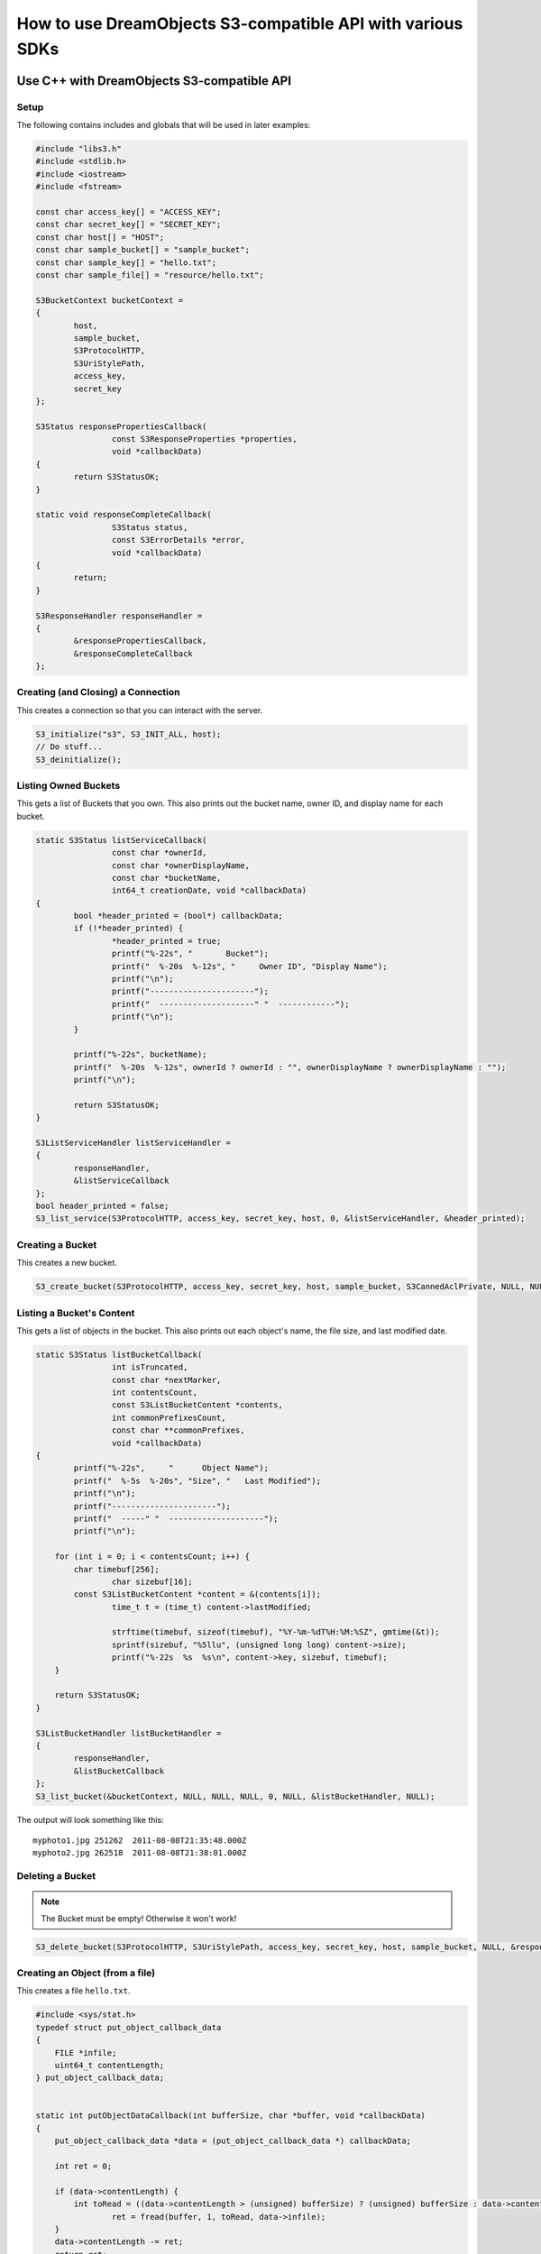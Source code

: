 How to use DreamObjects S3-compatible API with various SDKs
^^^^^^^^^^^^^^^^^^^^^^^^^^^^^^^^^^^^^^^^^^^^^^^^^^^^^^^^^^^


Use C++ with DreamObjects S3-compatible API
===========================================

Setup
-----

The following contains includes and globals that will be used in later examples:

.. code-block:: cpp

    #include "libs3.h"
    #include <stdlib.h>
    #include <iostream>
    #include <fstream>

    const char access_key[] = "ACCESS_KEY";
    const char secret_key[] = "SECRET_KEY";
    const char host[] = "HOST";
    const char sample_bucket[] = "sample_bucket";
    const char sample_key[] = "hello.txt";
    const char sample_file[] = "resource/hello.txt";

    S3BucketContext bucketContext =
    {
            host,
            sample_bucket,
            S3ProtocolHTTP,
            S3UriStylePath,
            access_key,
            secret_key
    };

    S3Status responsePropertiesCallback(
                    const S3ResponseProperties *properties,
                    void *callbackData)
    {
            return S3StatusOK;
    }

    static void responseCompleteCallback(
                    S3Status status,
                    const S3ErrorDetails *error,
                    void *callbackData)
    {
            return;
    }

    S3ResponseHandler responseHandler =
    {
            &responsePropertiesCallback,
            &responseCompleteCallback
    };


Creating (and Closing) a Connection
-----------------------------------

This creates a connection so that you can interact with the server.

.. code-block:: cpp

    S3_initialize("s3", S3_INIT_ALL, host);
    // Do stuff...
    S3_deinitialize();


Listing Owned Buckets
---------------------

This gets a list of Buckets that you own.
This also prints out the bucket name, owner ID, and display name
for each bucket.

.. code-block:: cpp

    static S3Status listServiceCallback(
                    const char *ownerId,
                    const char *ownerDisplayName,
                    const char *bucketName,
                    int64_t creationDate, void *callbackData)
    {
            bool *header_printed = (bool*) callbackData;
            if (!*header_printed) {
                    *header_printed = true;
                    printf("%-22s", "       Bucket");
                    printf("  %-20s  %-12s", "     Owner ID", "Display Name");
                    printf("\n");
                    printf("----------------------");
                    printf("  --------------------" "  ------------");
                    printf("\n");
            }

            printf("%-22s", bucketName);
            printf("  %-20s  %-12s", ownerId ? ownerId : "", ownerDisplayName ? ownerDisplayName : "");
            printf("\n");

            return S3StatusOK;
    }

    S3ListServiceHandler listServiceHandler =
    {
            responseHandler,
            &listServiceCallback
    };
    bool header_printed = false;
    S3_list_service(S3ProtocolHTTP, access_key, secret_key, host, 0, &listServiceHandler, &header_printed);


Creating a Bucket
-----------------

This creates a new bucket.

.. code-block:: cpp

    S3_create_bucket(S3ProtocolHTTP, access_key, secret_key, host, sample_bucket, S3CannedAclPrivate, NULL, NULL, &responseHandler, NULL);


Listing a Bucket's Content
--------------------------

This gets a list of objects in the bucket.
This also prints out each object's name, the file size, and
last modified date.

.. code-block:: cpp

    static S3Status listBucketCallback(
                    int isTruncated,
                    const char *nextMarker,
                    int contentsCount,
                    const S3ListBucketContent *contents,
                    int commonPrefixesCount,
                    const char **commonPrefixes,
                    void *callbackData)
    {
            printf("%-22s",	"      Object Name");
            printf("  %-5s  %-20s", "Size", "   Last Modified");
            printf("\n");
            printf("----------------------");
            printf("  -----" "  --------------------");
            printf("\n");

        for (int i = 0; i < contentsCount; i++) {
            char timebuf[256];
                    char sizebuf[16];
            const S3ListBucketContent *content = &(contents[i]);
                    time_t t = (time_t) content->lastModified;

                    strftime(timebuf, sizeof(timebuf), "%Y-%m-%dT%H:%M:%SZ", gmtime(&t));
                    sprintf(sizebuf, "%5llu", (unsigned long long) content->size);
                    printf("%-22s  %s  %s\n", content->key, sizebuf, timebuf);
        }

        return S3StatusOK;
    }

    S3ListBucketHandler listBucketHandler =
    {
            responseHandler,
            &listBucketCallback
    };
    S3_list_bucket(&bucketContext, NULL, NULL, NULL, 0, NULL, &listBucketHandler, NULL);

The output will look something like this::

   myphoto1.jpg	251262	2011-08-08T21:35:48.000Z
   myphoto2.jpg	262518	2011-08-08T21:38:01.000Z


Deleting a Bucket
-----------------

.. note::

   The Bucket must be empty! Otherwise it won't work!

.. code-block:: cpp

    S3_delete_bucket(S3ProtocolHTTP, S3UriStylePath, access_key, secret_key, host, sample_bucket, NULL, &responseHandler, NULL);


Creating an Object (from a file)
--------------------------------

This creates a file ``hello.txt``.

.. code-block:: cpp

    #include <sys/stat.h>
    typedef struct put_object_callback_data
    {
        FILE *infile;
        uint64_t contentLength;
    } put_object_callback_data;


    static int putObjectDataCallback(int bufferSize, char *buffer, void *callbackData)
    {
        put_object_callback_data *data = (put_object_callback_data *) callbackData;

        int ret = 0;

        if (data->contentLength) {
            int toRead = ((data->contentLength > (unsigned) bufferSize) ? (unsigned) bufferSize : data->contentLength);
                    ret = fread(buffer, 1, toRead, data->infile);
        }
        data->contentLength -= ret;
        return ret;
    }

    put_object_callback_data data;
    struct stat statbuf;
    if (stat(sample_file, &statbuf) == -1) {
            fprintf(stderr, "\nERROR: Failed to stat file %s: ", sample_file);
            perror(0);
            exit(-1);
    }

    int contentLength = statbuf.st_size;
    data.contentLength = contentLength;

    if (!(data.infile = fopen(sample_file, "r"))) {
            fprintf(stderr, "\nERROR: Failed to open input file %s: ", sample_file);
            perror(0);
            exit(-1);
    }

    S3PutObjectHandler putObjectHandler =
    {
            responseHandler,
            &putObjectDataCallback
    };

    S3_put_object(&bucketContext, sample_key, contentLength, NULL, NULL, &putObjectHandler, &data);


Download an Object (to a file)
------------------------------

This downloads a file and prints the contents.

.. code-block:: cpp

    static S3Status getObjectDataCallback(int bufferSize, const char *buffer, void *callbackData)
    {
            FILE *outfile = (FILE *) callbackData;
            size_t wrote = fwrite(buffer, 1, bufferSize, outfile);
            return ((wrote < (size_t) bufferSize) ? S3StatusAbortedByCallback : S3StatusOK);
    }

    S3GetObjectHandler getObjectHandler =
    {
            responseHandler,
            &getObjectDataCallback
    };
    FILE *outfile = stdout;
    S3_get_object(&bucketContext, sample_key, NULL, 0, 0, NULL, &getObjectHandler, outfile);


Delete an Object
----------------

This deletes an object.

.. code-block:: cpp

    S3ResponseHandler deleteResponseHandler =
    {
            0,
            &responseCompleteCallback
    };
    S3_delete_object(&bucketContext, sample_key, 0, &deleteResponseHandler, 0);


Change an Object's ACL
----------------------

This changes an object's ACL to grant full control to another user.


.. code-block:: cpp

    #include <string.h>
    char ownerId[] = "owner";
    char ownerDisplayName[] = "owner";
    char granteeId[] = "grantee";
    char granteeDisplayName[] = "grantee";

    S3AclGrant grants[] = {
            {
                    S3GranteeTypeCanonicalUser,
                    {{}},
                    S3PermissionFullControl
            },
            {
                    S3GranteeTypeCanonicalUser,
                    {{}},
                    S3PermissionReadACP
            },
            {
                    S3GranteeTypeAllUsers,
                    {{}},
                    S3PermissionRead
            }
    };

    strncpy(grants[0].grantee.canonicalUser.id, ownerId, S3_MAX_GRANTEE_USER_ID_SIZE);
    strncpy(grants[0].grantee.canonicalUser.displayName, ownerDisplayName, S3_MAX_GRANTEE_DISPLAY_NAME_SIZE);

    strncpy(grants[1].grantee.canonicalUser.id, granteeId, S3_MAX_GRANTEE_USER_ID_SIZE);
    strncpy(grants[1].grantee.canonicalUser.displayName, granteeDisplayName, S3_MAX_GRANTEE_DISPLAY_NAME_SIZE);

    S3_set_acl(&bucketContext, sample_key, ownerId, ownerDisplayName, 3, grants, 0, &responseHandler, 0);


Generate Object Download URL (signed)
-------------------------------------

This generates a signed download URL that will be valid for 5 minutes.

.. code-block:: cpp

    #include <time.h>
    char buffer[S3_MAX_AUTHENTICATED_QUERY_STRING_SIZE];
    int64_t expires = time(NULL) + 60 * 5; // Current time + 5 minutes

    S3_generate_authenticated_query_string(buffer, &bucketContext, sample_key, expires, NULL);

Use C# with DreamObjects S3-compatible API
==========================================

Creating a Connection
---------------------

This creates a connection so that you can interact with the server.

.. code-block:: csharp

    using System;
    using Amazon;
    using Amazon.S3;
    using Amazon.S3.Model;

    string accessKey = "put your access key here!";
    string secretKey = "put your secret key here!";

    AmazonS3Config config = new AmazonS3Config();
    config.ServiceURL = "objects.dreamhost.com";

    AmazonS3 client = Amazon.AWSClientFactory.CreateAmazonS3Client(
            accessKey,
            secretKey,
            config
            );


Listing Owned Buckets
---------------------

This gets a list of Buckets that you own.
This also prints out the bucket name and creation date of each bucket.

.. code-block:: csharp

    ListBucketResponse response = client.ListBuckets();
    foreach (S3Bucket b in response.Buckets)
    {
            Console.WriteLine("{0}\t{1}", b.BucketName, b.CreationDate);
    }

The output will look something like this::

   mahbuckat1	2011-04-21T18:05:39.000Z
   mahbuckat2	2011-04-21T18:05:48.000Z
   mahbuckat3	2011-04-21T18:07:18.000Z


Creating a Bucket
-----------------
This creates a new bucket called ``my-new-bucket``

.. code-block:: csharp

    PutBucketRequest request = new PutBucketRequest();
    request.BucketName = "my-new-bucket";
    client.PutBucket(request);

Listing a Bucket's Content
--------------------------

This gets a list of objects in the bucket.
This also prints out each object's name, the file size, and last
modified date.

.. code-block:: csharp

    ListObjectsRequest request = new ListObjectsRequest();
    request.BucketName = "my-new-bucket";
    ListObjectsResponse response = client.ListObjects(request);
    foreach (S3Object o in response.S3Objects)
    {
            Console.WriteLine("{0}\t{1}\t{2}", o.Key, o.Size, o.LastModified);
    }

The output will look something like this::

   myphoto1.jpg	251262	2011-08-08T21:35:48.000Z
   myphoto2.jpg	262518	2011-08-08T21:38:01.000Z


Deleting a Bucket
-----------------

.. note::

   The Bucket must be empty! Otherwise it won't work!

.. code-block:: csharp

    DeleteBucketRequest request = new DeleteBucketRequest();
    request.BucketName = "my-new-bucket";
    client.DeleteBucket(request);


Forced Delete for Non-empty Buckets
-----------------------------------

.. attention::

   not available


Creating an Object
------------------

This creates a file ``hello.txt`` with the string ``"Hello World!"``

.. code-block:: csharp

    PutObjectRequest request = new PutObjectRequest();
    request.Bucket      = "my-new-bucket";
    request.Key         = "hello.txt";
    request.ContentType = "text/plain";
    request.ContentBody = "Hello World!";
    client.PutObject(request);


Change an Object's ACL
----------------------

This makes the object ``hello.txt`` to be publicly readable, and
``secret_plans.txt`` to be private.

.. code-block:: csharp

    SetACLRequest request = new SetACLRequest();
    request.BucketName = "my-new-bucket";
    request.Key        = "hello.txt";
    request.CannedACL  = S3CannedACL.PublicRead;
    client.SetACL(request);

    SetACLRequest request2 = new SetACLRequest();
    request2.BucketName = "my-new-bucket";
    request2.Key        = "secret_plans.txt";
    request2.CannedACL  = S3CannedACL.Private;
    client.SetACL(request2);


Download an Object (to a file)
------------------------------

This downloads the object ``perl_poetry.pdf`` and saves it in
``C:\Users\larry\Documents``

.. code-block:: csharp

    GetObjectRequest request = new GetObjectRequest();
    request.BucketName = "my-new-bucket";
    request.Key        = "perl_poetry.pdf"
    GetObjectResponse response = client.GetObject(request);
    response.WriteResponseStreamToFile("C:\\Users\\larry\\Documents\\perl_poetry.pdf");


Delete an Object
----------------

This deletes the object ``goodbye.txt``

.. code-block:: csharp

    DeleteObjectRequest request = new DeleteObjectRequest();
    request.BucketName = "my-new-bucket";
    request.Key        = "goodbye.txt";
    client.DeleteObject(request);


Generate Object Download URLs (signed and unsigned)
---------------------------------------------------

This generates an unsigned download URL for ``hello.txt``. This works
because we made ``hello.txt`` public by setting the ACL above.
This then generates a signed download URL for ``secret_plans.txt`` that
will work for 1 hour. Signed download URLs will work for the time
period even if the object is private (when the time period is up, the
URL will stop working).

.. note::

   The C# S3 Library does not have a method for generating unsigned
   URLs, so the following example only shows generating signed URLs.

.. code-block:: csharp

    GetPreSignedUrlRequest request = new GetPreSignedUrlRequest();
    request.BucketName = "my-bucket-name";
    request.Key        = "secret_plans.txt";
    request.Expires    = DateTime.Now.AddHours(1);
    request.Protocol   = Protocol.HTTP;
    string url = client.GetPreSignedURL(request);
    Console.WriteLine(url);

The output of this will look something like::

   http://objects.dreamhost.com/my-bucket-name/secret_plans.txt?Signature=XXXXXXXXXXXXXXXXXXXXXXXXXXX&Expires=1316027075&AWSAccessKeyId=XXXXXXXXXXXXXXXXXXX

Use Java with DreamObjects S3-compatible API
============================================

Setup
-----

The following examples may require some or all of the following java
classes to be imported:

.. code-block:: java

    import java.io.ByteArrayInputStream;
    import java.io.File;
    import java.util.List;
    import com.amazonaws.auth.AWSCredentials;
    import com.amazonaws.auth.BasicAWSCredentials;
    import com.amazonaws.util.StringUtils;
    import com.amazonaws.services.s3.AmazonS3;
    import com.amazonaws.services.s3.AmazonS3Client;
    import com.amazonaws.services.s3.model.Bucket;
    import com.amazonaws.services.s3.model.CannedAccessControlList;
    import com.amazonaws.services.s3.model.GeneratePresignedUrlRequest;
    import com.amazonaws.services.s3.model.GetObjectRequest;
    import com.amazonaws.services.s3.model.ObjectListing;
    import com.amazonaws.services.s3.model.ObjectMetadata;
    import com.amazonaws.services.s3.model.S3ObjectSummary;


Creating a Connection
---------------------

This creates a connection so that you can interact with the server.

.. code-block:: java

    String accessKey = "insert your access key here!";
    String secretKey = "insert your secret key here!";

    AWSCredentials credentials = new BasicAWSCredentials(accessKey, secretKey);
    AmazonS3 conn = new AmazonS3Client(credentials);
    conn.setEndpoint("objects.dreamhost.com");


Listing Owned Buckets
---------------------

This gets a list of Buckets that you own.
This also prints out the bucket name and creation date of each bucket.

.. code-block:: java

    List<Bucket> buckets = conn.listBuckets();
    for (Bucket bucket : buckets) {
            System.out.println(bucket.getName() + "\t" +
                    StringUtils.fromDate(bucket.getCreationDate()));
    }

The output will look something like this::

   mahbuckat1	2011-04-21T18:05:39.000Z
   mahbuckat2	2011-04-21T18:05:48.000Z
   mahbuckat3	2011-04-21T18:07:18.000Z


Creating a Bucket
-----------------

This creates a new bucket called ``my-new-bucket``

.. code-block:: java

    Bucket bucket = conn.createBucket("my-new-bucket");


Listing a Bucket's Content
--------------------------
This gets a list of objects in the bucket.
This also prints out each object's name, the file size, and last
modified date.

.. code-block:: java

    ObjectListing objects = conn.listObjects(bucket.getName());
    do {
            for (S3ObjectSummary objectSummary : objects.getObjectSummaries()) {
                    System.out.println(objectSummary.getKey() + "\t" +
                            ObjectSummary.getSize() + "\t" +
                            StringUtils.fromDate(objectSummary.getLastModified()));
            }
            objects = conn.listNextBatchOfObjects(objects);
    } while (objects.isTruncated());

The output will look something like this::

   myphoto1.jpg	251262	2011-08-08T21:35:48.000Z
   myphoto2.jpg	262518	2011-08-08T21:38:01.000Z


Deleting a Bucket
-----------------

.. note::
   The Bucket must be empty! Otherwise it won't work!

.. code-block:: java

    conn.deleteBucket(bucket.getName());


Forced Delete for Non-empty Buckets
-----------------------------------
.. attention::
   not available


Creating an Object
------------------

This creates a file ``hello.txt`` with the string ``"Hello World!"``

.. code-block:: java

    ByteArrayInputStream input = new ByteArrayInputStream("Hello World!".getBytes());
    conn.putObject(bucket.getName(), "hello.txt", input, new ObjectMetadata());


Change an Object's ACL
----------------------

This makes the object ``hello.txt`` to be publicly readable, and
``secret_plans.txt`` to be private.

.. code-block:: java

    conn.setObjectAcl(bucket.getName(), "hello.txt", CannedAccessControlList.PublicRead);
    conn.setObjectAcl(bucket.getName(), "secret_plans.txt", CannedAccessControlList.Private);


Download an Object (to a file)
------------------------------

This downloads the object ``perl_poetry.pdf`` and saves it in
``/home/larry/documents``

.. code-block:: java

    conn.getObject(
            new GetObjectRequest(bucket.getName(), "perl_poetry.pdf"),
            new File("/home/larry/documents/perl_poetry.pdf")
    );


Delete an Object
----------------

This deletes the object ``goodbye.txt``

.. code-block:: java

    conn.deleteObject(bucket.getName(), "goodbye.txt");


Generate Object Download URLs (signed and unsigned)
---------------------------------------------------

This generates an unsigned download URL for ``hello.txt``. This works
because we made ``hello.txt`` public by setting the ACL above.
This then generates a signed download URL for ``secret_plans.txt`` that
will work for 1 hour. Signed download URLs will work for the time
period even if the object is private (when the time period is up, the
URL will stop working).

.. note::
   The java library does not have a method for generating unsigned
   URLs, so the example below just generates a signed URL.

.. code-block:: java

    GeneratePresignedUrlRequest request = new GeneratePresignedUrlRequest(bucket.getName(), "secret_plans.txt");
    System.out.println(conn.generatePresignedUrl(request));

The output will look something like this::

   https://my-bucket-name.objects.dreamhost.com/secret_plans.txt?Signature=XXXXXXXXXXXXXXXXXXXXXXXXXXX&Expires=1316027075&AWSAccessKeyId=XXXXXXXXXXXXXXXXXXX


Use Perl with DreamObjects S3-compatible API
============================================

Creating a Connection
---------------------

This creates a connection so that you can interact with the server.

.. code-block:: perl

    use Amazon::S3;
    my $access_key = 'put your access key here!';
    my $secret_key = 'put your secret key here!';

    my $conn = Amazon::S3->new({
            aws_access_key_id     => $access_key,
            aws_secret_access_key => $secret_key,
            host                  => 'objects.dreamhost.com',
            secure                => 1,
            retry                 => 1,
    });


Listing Owned Buckets
---------------------

This gets a list of `Amazon::S3::Bucket`_ objects that you own.
We'll also print out the bucket name and creation date of each bucket.

.. code-block:: perl

    my @buckets = @{$conn->buckets->{buckets} || []};
    foreach my $bucket (@buckets) {
            print $bucket->bucket . "\t" . $bucket->creation_date . "\n";
    }

The output will look something like this::

   mahbuckat1	2011-04-21T18:05:39.000Z
   mahbuckat2	2011-04-21T18:05:48.000Z
   mahbuckat3	2011-04-21T18:07:18.000Z


Creating a Bucket
-----------------

This creates a new bucket called ``my-new-bucket``

.. code-block:: perl

    my $bucket = $conn->add_bucket({ bucket => 'my-new-bucket' });


Listing a Bucket's Content
--------------------------

This gets a list of hashes with info about each object in the bucket.
We'll also print out each object's name, the file size, and last
modified date.

.. code-block:: perl

    my @keys = @{$bucket->list_all->{keys} || []};
    foreach my $key (@keys) {
            print "$key->{key}\t$key->{size}\t$key->{last_modified}\n";
    }

The output will look something like this::

   myphoto1.jpg	251262	2011-08-08T21:35:48.000Z
   myphoto2.jpg	262518	2011-08-08T21:38:01.000Z


Deleting a Bucket
-----------------

.. note::
   The Bucket must be empty! Otherwise it won't work!

.. code-block:: perl

    $conn->delete_bucket($bucket);


Forced Delete for Non-empty Buckets
-----------------------------------

.. attention::

   not available in the `Amazon::S3`_ perl module


Creating an Object
------------------

This creates a file ``hello.txt`` with the string ``"Hello World!"``

.. code-block:: perl

    $bucket->add_key(
            'hello.txt', 'Hello World!',
            { content_type => 'text/plain' },
    );

Change an Object's ACL
----------------------

This makes the object ``hello.txt`` to be publicly readable and
``secret_plans.txt`` to be private.

.. code-block:: perl

    $bucket->set_acl({
            key       => 'hello.txt',
            acl_short => 'public-read',
    });
    $bucket->set_acl({
            key       => 'secret_plans.txt',
            acl_short => 'private',
    });


Download an Object (to a file)
------------------------------

This downloads the object ``perl_poetry.pdf`` and saves it in
``/home/larry/documents/``

.. code-block:: perl

    $bucket->get_key_filename('perl_poetry.pdf', undef,
            '/home/larry/documents/perl_poetry.pdf');


Delete an Object
----------------

This deletes the object ``goodbye.txt``

.. code-block:: perl

    $bucket->delete_key('goodbye.txt');

Generate Object Download URLs (signed and unsigned)
---------------------------------------------------
This generates an unsigned download URL for ``hello.txt``. This works
because we made ``hello.txt`` public by setting the ACL above.
Then this generates a signed download URL for ``secret_plans.txt`` that
will work for 1 hour. Signed download URLs will work for the time
period even if the object is private (when the time period is up, the
URL will stop working).

.. note::
   The `Amazon::S3`_ module does not have a way to generate download
   URLs, so we're going to be using another module instead. Unfortunately,
   most modules for generating these URLs assume that you are using Amazon,
   so we've had to go with using a more obscure module, `Muck::FS::S3`_. This
   should be the same as Amazon's sample S3 perl module, but this sample
   module is not in CPAN. So, you can either use CPAN to install
   `Muck::FS::S3`_, or install Amazon's sample S3 module manually. If you go
   the manual route, you can remove ``Muck::FS::`` from the example below.

.. code-block:: perl

    use Muck::FS::S3::QueryStringAuthGenerator;
    my $generator = Muck::FS::S3::QueryStringAuthGenerator->new(
            $access_key,
            $secret_key,
            0, # 0 means use 'http'. set this to 1 for 'https'
            'objects.dreamhost.com',
    );

    my $hello_url = $generator->make_bare_url($bucket->bucket, 'hello.txt');
    print $hello_url . "\n";

    $generator->expires_in(3600); # 1 hour = 3600 seconds
    my $plans_url = $generator->get($bucket->bucket, 'secret_plans.txt');
    print $plans_url . "\n";

The output will look something like this::

   http://objects.dreamhost.com:80/my-bucket-name/hello.txt
   http://objects.dreamhost.com:80/my-bucket-name/secret_plans.txt?Signature=XXXXXXXXXXXXXXXXXXXXXXXXXXX&Expires=1316027075&AWSAccessKeyId=XXXXXXXXXXXXXXXXXXX


.. _`Amazon::S3`: http://search.cpan.org/~tima/Amazon-S3-0.441/lib/Amazon/S3.pm
.. _`Amazon::S3::Bucket`: http://search.cpan.org/~tima/Amazon-S3-0.441/lib/Amazon/S3/Bucket.pm
.. _`Muck::FS::S3`: http://search.cpan.org/~mike/Muck-0.02/

Use PHP with DreamObjects S3-compatible API
===========================================

.. note::

    This library can be obtained in from Amazon as a `zip file <http://pear.amazonwebservices.com/get/aws.zip>`_
    or from `github <https://github.com/aws/aws-sdk-php>`_.  The
    examples in this guide have been tested against version 2.4.5
    obtained from a zip file. The AWS SDK for PHP 2 requires PHP
    5.3.3+.  The complete API reference is available on the
    `Amazon <http://docs.aws.amazon.com/aws-sdk-php-2/latest/class-Aws.S3.S3Client.html>`_
    site.

Creating a Connection
---------------------

Create an S3 client object to interact with the DHO server.

.. code-block:: php

    <?php
    define('AWS_KEY', 'place access key here');
    define('AWS_SECRET_KEY', 'place secret key here');
    define('HOST', 'https://objects.dreamhost.com');

    // require the AWS SDK for PHP library
    require 'aws-autoloader.php';

    use Aws\S3\S3Client;

    // Establish connection with DreamObjects with an S3 client.
    $client = S3Client::factory(array(
        'base_url' => HOST,
        'key'      => AWS_KEY,
        'secret'   => AWS_SECRET_KEY
    ));


Listing Owned Buckets
---------------------

List buckets owned by the S3 user.

.. code-block:: php

    <?php
    $blist = $client->listBuckets();
    echo "   Buckets belonging to " . $blist['Owner']['ID'] . ":\n";
    foreach ($blist['Buckets'] as $b) {
        echo "{$b['Name']}\t{$b['CreationDate']}\n";
    }

The output will look something like this::

   Buckets belonging to happydhouser:
   mahbuckat1	2011-04-21T18:05:39.000Z
   mahbuckat2	2011-04-21T18:05:48.000Z
   mahbuckat3	2011-04-21T18:07:18.000Z

Creating a Bucket
-----------------

.. code-block:: php

    <?php
    $client->createBucket(array('Bucket' => 'my-new-bucket'));

.. note::
   The library is somewhat inconsistent in its validation of
   permissible bucket names.  Typically the command will reject
   bucket names not safe to use as a subdomain, but does allow
   "_" underscores. Sticking to DNS-safe names is generally the
   best practice.

List a Bucket's Content
-----------------------

Here we request an object iterator and loop over it to retrieve
the desired information about the objects (object key, size,
and modification time stamp in this case).

.. code-block:: php

    <?php
    $o_iter = $client->getIterator('ListObjects', array(
        'Bucket' => $bucketname
    ));
    foreach ($o_iter as $o) {
        echo "{$o['Key']}\t{$o['Size']}\t{$o['LastModified']}\n";
    }

The output will look something like this if the bucket has some files::

   myphoto1.jpg	251262	2011-08-08T21:35:48.000Z
   myphoto2.jpg	262518	2011-08-08T21:38:01.000Z


Deleting a Bucket
-----------------

.. note::

   The Bucket must be empty! Otherwise it won't work!

.. code-block:: php

    <?php
    $client->deleteBucket(array('Bucket' => $new_bucket));

    // optionally, you can wait until the bucket is deleted
    $client->waitUntilBucketNotExists(array('Bucket' => $new_bucket));


Forced Delete for Non-empty Buckets
-----------------------------------

.. attention::

    This feature is not currently supported.


Creating an Object
-------------------

This uploads a file from the filesystem and sets it to be private.

.. code-block:: php

    <?php
    $key         = 'hello.txt';
    $source_file = './hello.txt';
    $acl         = 'private';
    $bucket      = 'my-bucket-name';
    $client->upload($bucket, $key, fopen($source_file, 'r'), $acl);


Change an Object's ACL
----------------------

This changes the availability of the object ``hello.txt`` to be
publicly readable, and object ``secret_plans.txt`` to be private.

.. code-block:: php

    <?php
    $client->putObjectAcl(array(
        'Bucket' => 'my-bucket-name',
        'Key'    => 'hello.txt',
        'ACL'    => 'public-read'
    ));
    $client->putObjectAcl(array(
        'Bucket' => 'my-bucket-name',
        'Key'    => 'secret_plans.txt',
        'ACL'    => 'private'
    ));

.. note::

   'ACL' can be one of: private, public-read, public-read-write, authenticated-read,
   bucket-owner-read, bucket-owner-full-control; `full reference
   <http://docs.aws.amazon.com/aws-sdk-php-2/latest/class-Aws.S3.S3Client.html#_putObjectAcl>`_.

Delete an Object
----------------

This deletes the object ``goodbye.txt``

.. code-block:: php

    <?php
    $client->deleteObject(array(
        'Bucket' => 'my-bucket-name',
        'Key'    => 'goodbye.txt',
    ));


Download an Object (to a file)
------------------------------

This downloads the object ``poetry.pdf`` from 'my-bucket-name' and saves it
in ``/home/larry/documents``

.. code-block:: php

    <?php
    $client->getObject(array(
        'Bucket' => 'my-bucket-name',
        'Key'    => 'poetry.pdf',
        'SaveAs' => '/home/larry/documents/poetry.pdf'
    ));


Generate Object Download URLs (signed and unsigned)
---------------------------------------------------

This generates an unsigned download URL for ``hello.txt``.
This works because we made ``hello.txt`` public by setting
the ACL above. This then generates a signed download URL
for ``secret_plans.txt`` that will work for 1 hour.
Signed download URLs will work for the time period even
if the object is private (when the time period is up,
the URL will stop working).

.. code-block:: php

    <?php
    $plain_url = $client->getObjectUrl('my-bucket-name', 'hello.txt');
    echo $plain_url . "\n";
    $signed_url = $client->getObjectUrl('my-bucket-name', 'secret_plans.txt', '+1 hour');
    echo $signed_url . "\n";

The output of this will look something like:::

   http://my-bucket-name.objects.dreamhost.com/hello.txt
   http://my-bucket-name.objects.dreamhost.com/secret_plans.txt?Signature=XXXXXXXXXXXXXXXXXXXXXXXXXXX&Expires=1316027075&AWSAccessKeyId=XXXXXXXXXXXXXXXXXXX

Use Python and Boto with DreamObjects S3-compatible API
=======================================================

Creating a Connection
---------------------

This creates a connection so that you can interact with the server.

.. code-block:: python

    import boto
    import boto.s3.connection
    access_key = 'put your access key here!'
    secret_key = 'put your secret key here!'

    conn = boto.connect_s3(
            aws_access_key_id = access_key,
            aws_secret_access_key = secret_key,
            host = 'objects.dreamhost.com',
            calling_format = boto.s3.connection.OrdinaryCallingFormat(),
            )


Listing Owned Buckets
---------------------

This gets a list of Buckets that you own.
This also prints out the bucket name and creation date of each bucket.

.. code-block:: python

    for bucket in conn.get_all_buckets():
    print "{name}\t{created}".format(
            name = bucket.name,
            created = bucket.creation_date,
            )

The output will look something like this::

   mahbuckat1	2011-04-21T18:05:39.000Z
   mahbuckat2	2011-04-21T18:05:48.000Z
   mahbuckat3	2011-04-21T18:07:18.000Z


Creating a Bucket
-----------------

This creates a new bucket called ``my-new-bucket``

.. code-block:: python

    bucket = conn.create_bucket('my-new-bucket')


Listing a Bucket's Content
--------------------------

This gets a list of objects in the bucket.
This also prints out each object's name, the file size, and last
modified date.

.. code-block:: python

    for key in bucket.list():
            print "{name}\t{size}\t{modified}".format(
                    name = key.name,
                    size = key.size,
                    modified = key.last_modified,
                    )

The output will look something like this::

   myphoto1.jpg	251262	2011-08-08T21:35:48.000Z
   myphoto2.jpg	262518	2011-08-08T21:38:01.000Z


Deleting a Bucket
-----------------

.. note::

   The Bucket must be empty! Otherwise it won't work!

.. code-block:: python

    conn.delete_bucket(bucket.name)


Forced Delete for Non-empty Buckets
-----------------------------------

.. attention::

   not available in python


Creating an Object
------------------

This creates a file ``hello.txt`` with the string ``"Hello World!"``

.. code-block:: python

    key = bucket.new_key('hello.txt')
    key.set_contents_from_string('Hello World!')


Change an Object's ACL
----------------------

This makes the object ``hello.txt`` to be publicly readable, and
``secret_plans.txt`` to be private.

.. code-block:: python

    hello_key = bucket.get_key('hello.txt')
    hello_key.set_canned_acl('public-read')
    plans_key = bucket.get_key('secret_plans.txt')
    plans_key.set_canned_acl('private')


Download an Object (to a file)
------------------------------

This downloads the object ``perl_poetry.pdf`` and saves it in
``/home/larry/documents/``

.. code-block:: python

    key = bucket.get_key('perl_poetry.pdf')
    key.get_contents_to_filename('/home/larry/documents/perl_poetry.pdf')


Delete an Object
----------------

This deletes the object ``goodbye.txt``

.. code-block:: python

    bucket.delete_key('goodbye.txt')


Generate Object Download URLs (signed and unsigned)
---------------------------------------------------

This generates an unsigned download URL for ``hello.txt``. This works
because we made ``hello.txt`` public by setting the ACL above.
This then generates a signed download URL for ``secret_plans.txt`` that
will work for 1 hour. Signed download URLs will work for the time
period even if the object is private (when the time period is up, the
URL will stop working).

.. code-block:: python

    hello_key = bucket.get_key('hello.txt')
    hello_url = hello_key.generate_url(0, query_auth=False, force_http=True)
    print hello_url

    plans_key = bucket.get_key('secret_plans.txt')
    plans_url = plans_key.generate_url(3600, query_auth=True, force_http=True)
    print plans_url

The output of this will look something like::

   http://objects.dreamhost.com/my-bucket-name/hello.txt
   http://objects.dreamhost.com/my-bucket-name/secret_plans.txt?Signature=XXXXXXXXXXXXXXXXXXXXXXXXXXX&Expires=1316027075&AWSAccessKeyId=XXXXXXXXXXXXXXXXXXX

Use Ruby with DreamObjects S3-compatible API
============================================

Creating a Connection
---------------------

This creates a connection so that you can interact with the server.

.. code-block:: ruby

    AWS::S3::Base.establish_connection!(
            :server            => 'objects.dreamhost.com',
            :use_ssl           => true,
            :access_key_id     => 'my-access-key',
            :secret_access_key => 'my-secret-key'
    )


Listing Owned Buckets
---------------------

This gets a list of `AWS::S3::Bucket`_ objects that you own.
This also prints out the bucket name and creation date of each bucket.

.. code-block:: ruby

    AWS::S3::Service.buckets.each do |bucket|
            puts "#{bucket.name}\t#{bucket.creation_date}"
    end

The output will look something like this::

   mahbuckat1	2011-04-21T18:05:39.000Z
   mahbuckat2	2011-04-21T18:05:48.000Z
   mahbuckat3	2011-04-21T18:07:18.000Z


Creating a Bucket
-----------------

This creates a new bucket called ``my-new-bucket``

.. code-block:: ruby

    AWS::S3::Bucket.create('my-new-bucket')


Listing a Bucket's Content
--------------------------

This gets a list of hashes with the contents of each object
This also prints out each object's name, the file size, and last
modified date.

.. code-block:: ruby

    new_bucket = AWS::S3::Bucket.find('my-new-bucket')
    new_bucket.each do |object|
            puts "#{object.key}\t#{object.about['content-length']}\t#{object.about['last-modified']}"
    end

The output will look something like this if the bucket has some files::

   myphoto1.jpg	251262	2011-08-08T21:35:48.000Z
   myphoto2.jpg	262518	2011-08-08T21:38:01.000Z


Deleting a Bucket
-----------------
.. note::
   The Bucket must be empty! Otherwise it won't work!

.. code-block:: ruby

    AWS::S3::Bucket.delete('my-new-bucket')


Forced Delete for Non-empty Buckets
-----------------------------------

.. code-block:: ruby

    AWS::S3::Bucket.delete('my-new-bucket', :force => true)


Creating an Object
------------------

This creates a file ``hello.txt`` with the string ``"Hello World!"``

.. code-block:: ruby

    AWS::S3::S3Object.store(
            'hello.txt',
            'Hello World!',
            'my-new-bucket',
            :content_type => 'text/plain'
    )


Change an Object's ACL
----------------------

This makes the object ``hello.txt`` to be publicly readable, and ``secret_plans.txt``
to be private.

.. code-block:: ruby

    policy = AWS::S3::S3Object.acl('hello.txt', 'my-new-bucket')
    policy.grants = [ AWS::S3::ACL::Grant.grant(:public_read) ]
    AWS::S3::S3Object.acl('hello.txt', 'my-new-bucket', policy)

    policy = AWS::S3::S3Object.acl('secret_plans.txt', 'my-new-bucket')
    policy.grants = []
    AWS::S3::S3Object.acl('secret_plans.txt', 'my-new-bucket', policy)


Download an Object (to a file)
------------------------------

This downloads the object ``poetry.pdf`` and saves it in
``/home/larry/documents/``

.. code-block:: ruby

    open('/home/larry/documents/poetry.pdf', 'w') do |file|
            AWS::S3::S3Object.stream('poetry.pdf', 'my-new-bucket') do |chunk|
                    file.write(chunk)
            end
    end


Delete an Object
----------------

This deletes the object ``goodbye.txt``

.. code-block:: ruby

    AWS::S3::S3Object.delete('goodbye.txt', 'my-new-bucket')


Generate Object Download URLs (signed and unsigned)
---------------------------------------------------

This generates an unsigned download URL for ``hello.txt``. This works
because we made ``hello.txt`` public by setting the ACL above.
This then generates a signed download URL for ``secret_plans.txt`` that
will work for 1 hour. Signed download URLs will work for the time
period even if the object is private (when the time period is up, the
URL will stop working).

.. code-block:: ruby

    puts AWS::S3::S3Object.url_for(
            'hello.txt',
            'my-new-bucket',
            :authenticated => false
    )

    puts AWS::S3::S3Object.url_for(
            'secret_plans.txt',
            'my-new-bucket',
            :expires_in => 60 * 60
    )

The output of this will look something like::

   http://objects.dreamhost.com/my-bucket-name/hello.txt
   http://objects.dreamhost.com/my-bucket-name/secret_plans.txt?Signature=XXXXXXXXXXXXXXXXXXXXXXXXXXX&Expires=1316027075&AWSAccessKeyId=XXXXXXXXXXXXXXXXXXX

.. _`AWS::S3`: http://amazon.rubyforge.org/
.. _`AWS::S3::Bucket`: http://amazon.rubyforge.org/doc/

.. meta::
    :labels: ruby python perl c++ C# php S3 api
